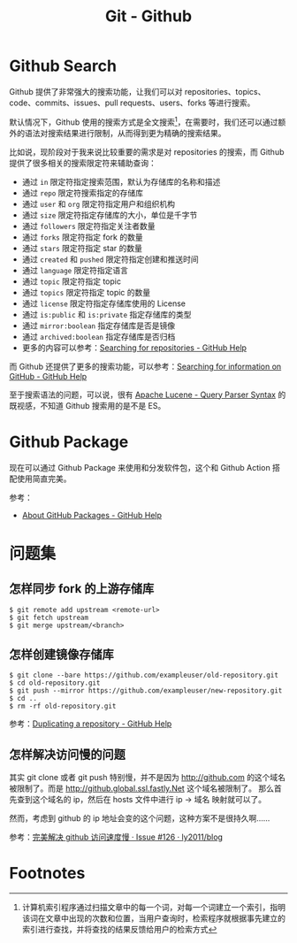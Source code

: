 #+TITLE:      Git - Github

* 目录                                                    :TOC_4_gh:noexport:
- [[#github-search][Github Search]]
- [[#github-package][Github Package]]
- [[#问题集][问题集]]
  - [[#怎样同步-fork-的上游存储库][怎样同步 fork 的上游存储库]]
  - [[#怎样创建镜像存储库][怎样创建镜像存储库]]
  - [[#怎样解决访问慢的问题][怎样解决访问慢的问题]]
- [[#footnotes][Footnotes]]

* Github Search
  Github 提供了非常强大的搜索功能，让我们可以对 repositories、topics、code、commits、issues、pull requests、users、forks 等进行搜索。

  默认情况下，Github 使用的搜索方式是全文搜索[fn:1]，在需要时，我们还可以通过额外的语法对搜索结果进行限制，从而得到更为精确的搜索结果。

  比如说，现阶段对于我来说比较重要的需求是对 repositories 的搜索，而 Github 提供了很多相关的搜索限定符来辅助查询：
  + 通过 ~in~ 限定符指定搜索范围，默认为存储库的名称和描述
  + 通过 ~repo~ 限定符搜索指定的存储库
  + 通过 ~user~ 和 ~org~ 限定符指定用户和组织机构
  + 通过 ~size~ 限定符指定存储库的大小，单位是千字节
  + 通过 ~followers~ 限定符指定关注者数量
  + 通过 ~forks~ 限定符指定 fork 的数量
  + 通过 ~stars~ 限定符指定 star 的数量
  + 通过 ~created~ 和 ~pushed~ 限定符指定创建和推送时间
  + 通过 ~language~ 限定符指定语言
  + 通过 ~topic~ 限定符指定 topic
  + 通过 ~topics~ 限定符指定 topic 的数量
  + 通过 ~license~ 限定符指定存储库使用的 License
  + 通过 ~is:public~ 和 ~is:private~ 指定存储库的类型
  + 通过 ~mirror:boolean~ 指定存储库是否是镜像
  + 通过 ~archived:boolean~ 指定存储库是否归档    
  + 更多的内容可以参考：[[https://help.github.com/en/articles/searching-for-repositories][Searching for repositories - GitHub Help]]

  而 Github 还提供了更多的搜索功能，可以参考：[[https://help.github.com/en/categories/searching-for-information-on-github][Searching for information on GitHub - GitHub Help]]
  
  至于搜索语法的问题，可以说，很有 [[https://lucene.apache.org/core/2_9_4/queryparsersyntax.html][Apache Lucene - Query Parser Syntax]] 的既视感，不知道 Github 搜索用的是不是 ES。

* Github Package
  现在可以通过 Github Package 来使用和分发软件包，这个和 Github Action 搭配使用简直完美。

  参考：
  + [[https://help.github.com/en/github/managing-packages-with-github-packages/about-github-packages][About GitHub Packages - GitHub Help]]

* 问题集
** 怎样同步 fork 的上游存储库
   #+BEGIN_EXAMPLE
     $ git remote add upstream <remote-url>
     $ git fetch upstream
     $ git merge upstream/<branch>
   #+END_EXAMPLE

** 怎样创建镜像存储库
   #+begin_example
     $ git clone --bare https://github.com/exampleuser/old-repository.git
     $ cd old-repository.git
     $ git push --mirror https://github.com/exampleuser/new-repository.git
     $ cd ..
     $ rm -rf old-repository.git
   #+end_example

   参考：[[https://help.github.com/en/articles/duplicating-a-repository][Duplicating a repository - GitHub Help]]

** 怎样解决访问慢的问题
   其实 git clone 或者 git push 特别慢，并不是因为 http://github.com 的这个域名被限制了。而是 http://github.global.ssl.fastly.Net 这个域名被限制了。
   那么首先查到这个域名的 ip，然后在 hosts 文件中进行 ip -> 域名 映射就可以了。

   然而，考虑到 github 的 ip 地址会变的这个问题，这种方案不是很持久啊……

   参考：[[https://github.com/ly2011/blog/issues/126][完美解决 github 访问速度慢 · Issue #126 · ly2011/blog]]

* Footnotes

[fn:1] 计算机索引程序通过扫描文章中的每一个词，对每一个词建立一个索引，指明该词在文章中出现的次数和位置，当用户查询时，检索程序就根据事先建立的索引进行查找，并将查找的结果反馈给用户的检索方式 
